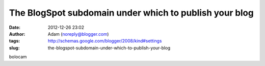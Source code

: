 The BlogSpot subdomain under which to publish your blog
#######################################################
:date: 2012-12-26 23:02
:author: Adam (noreply@blogger.com)
:tags: http://schemas.google.com/blogger/2008/kind#settings
:slug: the-blogspot-subdomain-under-which-to-publish-your-blog

bolocam
